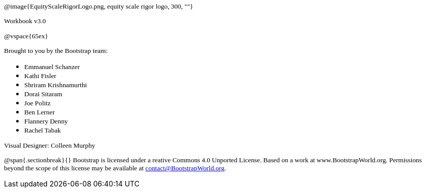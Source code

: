 ++++
<style>
* p {font-family: "Century Gothic"; font-size: 10pt; }
.ulist p {margin: 0px; }
</style>
++++

@image{EquityScaleRigorLogo.png, equity scale rigor logo, 300, ""}

Workbook v3.0

@vspace{65ex}


Brought to you by the Bootstrap team:

* Emmanuel Schanzer
* Kathi Fisler
* Shriram Krishnamurthi
* Dorai Sitaram
* Joe Politz
* Ben Lerner
* Flannery Denny
* Rachel Tabak

Visual Designer: Colleen Murphy

// use {empty} after @ to avoid "Unrecognized directive" warning

@span{.sectionbreak}{}
Bootstrap is licensed under a reative Commons 4.0 Unported License. Based on a work at www.BootstrapWorld.org. Permissions beyond the scope of this license may be available at contact@{empty}BootstrapWorld.org.
